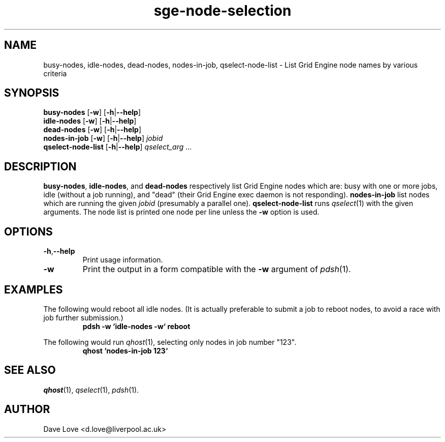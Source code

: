 .\" Copyright (C), 2011  Dave Love
.\" You may distribute this file under the terms of the GNU Free
.\" Documentation License.
.de M		\" man page reference
\\fI\\$1\\fR\\|(\\$2)\\$3
..
.TH sge\-node\-selection 1 2011-01-01 
.SH NAME
busy\-nodes, idle\-nodes, dead\-nodes, nodes\-in\-job, qselect\-node\-list \- List Grid Engine node names by various criteria
.SH SYNOPSIS
.B busy\-nodes
.RB [ \-w ]
.RB [ \-h | \-\-help ]
.br
.B idle\-nodes
.RB [ \-w ]
.RB [ \-h | \-\-help ]
.br
.B dead\-nodes
.RB [ \-w ]
.RB [ \-h | \-\-help ]
.br
.B nodes\-in\-job
.RB [ \-w ]
.RB [ \-h | \-\-help ]
.I jobid
.br
.B qselect\-node\-list
.RB [ \-h | \-\-help ]
.I qselect_arg
\&...
.SH DESCRIPTION
.BR busy\-nodes ,
.BR idle\-nodes ,
and
.BR dead\-nodes
respectively list Grid Engine nodes which are:  busy with one or more
jobs, idle (without a job running), and "dead" (their Grid Engine exec
daemon is not responding).
.B nodes-in-job
list nodes which are running the given
.I jobid
(presumably a parallel one).
.B qselect\-node\-list
runs
.M qselect 1
with the given arguments.  The node list is printed one node per line
unless the
.B \-w
option is used.
.SH OPTIONS
.TP
.BR \-h , \-\-help
Print usage information.
.TP
.B \-w
Print the output in a form compatible with the
.B \-w
argument of
.M pdsh 1 .
.SH EXAMPLES
The following would reboot all idle nodes.  (It is actually preferable
to submit a job to reboot nodes, to avoid a race with job further
submission.)
.RS
.B "pdsh \-w `idle\-nodes \-w` reboot"
.RE
.PP
The following would run
.M qhost 1 ,
selecting only nodes in job number "123".
.RS
.B "qhost `nodes\-in\-job 123`"
.RE
.SH "SEE ALSO"
.M qhost 1 ,
.M qselect 1 ,
.M pdsh 1 .
.SH AUTHOR
Dave Love <d.love@liverpool.ac.uk>

